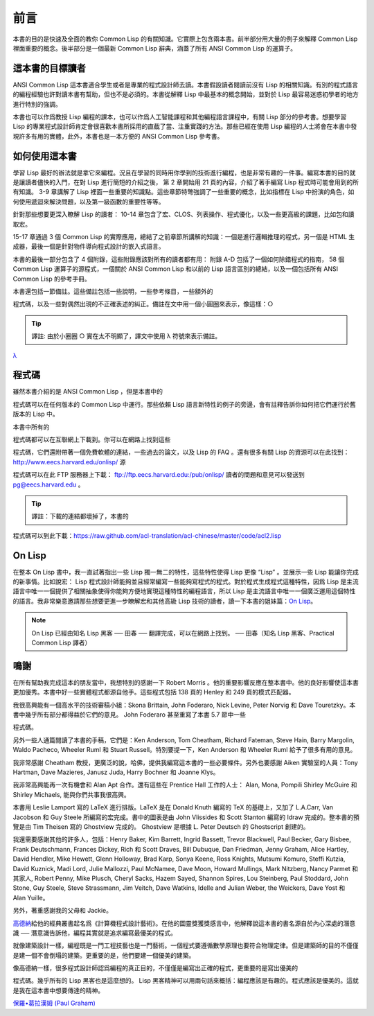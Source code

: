 前言
************

本書的目的是快速及全面的教你 Common Lisp 的有關知識。它實際上包含兩本書。前半部分用大量的例子來解釋 Common Lisp 裡面重要的概念。後半部分是一個最新 Common Lisp 辭典，涵蓋了所有 ANSI Common Lisp 的運算子。

這本書的目標讀者
====================

ANSI Common Lisp 這本書適合學生或者是專業的程式設計師去讀。本書假設讀者閱讀前沒有 Lisp 的相關知識。有別的程式語言的編程經驗也許對讀本書有幫助，但也不是必須的。本書從解釋 Lisp 中最基本的概念開始，並對於 Lisp 最容易迷惑初學者的地方進行特別的強調。

本書也可以作爲教授 Lisp 編程的課本，也可以作爲人工智能課程和其他編程語言課程中，有關 Lisp 部分的參考書。想要學習 Lisp 的專業程式設計師肯定會很喜歡本書所採用的直截了當、注重實踐的方法。那些已經在使用 Lisp 編程的人士將會在本書中發現許多有用的實體，此外，本書也是一本方便的 ANSI Common Lisp 參考書。

如何使用這本書
====================

學習 Lisp 最好的辦法就是拿它來編程。況且在學習的同時用你學到的技術進行編程，也是非常有趣的一件事。編寫本書的目的就是讓讀者儘快的入門，在對 Lisp 進行簡短的介紹之後，
第 2 章開始用 21 頁的內容，介紹了著手編寫 Lisp 程式時可能會用到的所有知識。
3-9 章講解了 Lisp 裡面一些重要的知識點。這些章節特彆強調了一些重要的概念，比如指標在 Lisp 中扮演的角色，如何使用遞迴來解決問題，以及第一級函數的重要性等等。

針對那些想要更深入瞭解 Lisp 的讀者：
10-14 章包含了宏、CLOS、列表操作、程式優化，以及一些更高級的課題，比如包和讀取宏。

15-17 章通過 3 個 Common Lisp 的實際應用，總結了之前章節所講解的知識：一個是進行邏輯推理的程式，另一個是 HTML 生成器，最後一個是針對物件導向程式設計的嵌入式語言。

本書的最後一部分包含了 4 個附錄，這些附錄應該對所有的讀者都有用：
附錄 A-D 包括了一個如何除錯程式的指南， 58 個 Common Lisp 運算子的源程式，一個關於 ANSI Common Lisp 和以前的 Lisp 語言區別的總結，以及一個包括所有 ANSI Common Lisp 的參考手冊。

本書還包括一節備註。這些備註包括一些說明，一些參考條目，一些額外的

程式碼，以及一些對偶然出現的不正確表述的糾正。備註在文中用一個小圓圈來表示，像這樣：○

.. tip::

	譯註: 由於小圈圈 ○ 實在太不明顯了，譯文中使用 λ 符號來表示備註。

`λ <http://ansi-common-lisp.readthedocs.org/en/latest/zhCN/notes-cn.html#viii-notes-viii>`_



程式碼
==========

雖然本書介紹的是 ANSI Common Lisp ，但是本書中的

程式碼可以在任何版本的 Common Lisp 中運行。那些依賴 Lisp 語言新特性的例子的旁邊，會有註釋告訴你如何把它們運行於舊版本的 Lisp 中。

本書中所有的

程式碼都可以在互聯網上下載到。你可以在網路上找到這些

程式碼，它們還附帶著一個免費軟體的連結，一些過去的論文，以及 Lisp 的 FAQ 。還有很多有關 Lisp 的資源可以在此找到：
http://www.eecs.harvard.edu/onlisp/
源

程式碼可以在此 FTP 服務器上下載：
ftp://ftp.eecs.harvard.edu:/pub/onlisp/
讀者的問題和意見可以發送到 pg@eecs.harvard.edu 。

.. tip::

	譯註：下載的連結都壞掉了，本書的

程式碼可以到此下載：https://raw.github.com/acl-translation/acl-chinese/master/code/acl2.lisp

On Lisp
=============

在整本 On Lisp 書中，我一直試著指出一些 Lisp 獨一無二的特性，這些特性使得 Lisp 更像 “Lisp” 。並展示一些 Lisp 能讓你完成的新事情。比如說宏： Lisp 程式設計師能夠並且經常編寫一些能夠寫程式的程式。對於程式生成程式這種特性，因爲 Lisp 是主流語言中唯一一個提供了相關抽象使得你能夠方便地實現這種特性的編程語言，所以 Lisp 是主流語言中唯一一個廣泛運用這個特性的語言。我非常樂意邀請那些想要更進一步瞭解宏和其他高級 Lisp 技術的讀者，讀一下本書的姐妹篇：\ `On Lisp <http://www.paulgraham.com/onlisp.html>`_\ 。

.. note::

	On Lisp 已經由知名 Lisp 黑客 ── 田春 ── 翻譯完成，可以在網路上找到。
	── 田春（知名 Lisp 黑客、Practical Common Lisp 譯者）

鳴謝
==========

在所有幫助我完成這本的朋友當中，我想特別的感謝一下 Robert Morris 。他的重要影響反應在整本書中。他的良好影響使這本書更加優秀。本書中好一些實體程式都源自他手。這些程式包括 138 頁的 Henley 和 249 頁的模式匹配器。

我很高興能有一個高水平的技術審稿小組：Skona Brittain, John Foderaro, Nick Levine, Peter Norvig 和 Dave Touretzky。本書中幾乎所有部分都得益於它們的意見。 John Foderaro 甚至重寫了本書 5.7 節中一些

程式碼。

另外一些人通篇閱讀了本書的手稿，它們是：Ken Anderson, Tom Cheatham, Richard Fateman, Steve Hain, Barry Margolin, Waldo Pacheco, Wheeler Ruml 和 Stuart Russell。特別要提一下，Ken Anderson 和 Wheeler Ruml 給予了很多有用的意見。

我非常感謝 Cheatham 教授，更廣泛的說，哈佛，提供我編寫這本書的一些必要條件。另外也要感謝 Aiken 實驗室的人員：Tony Hartman, Dave Mazieres, Janusz Juda, Harry Bochner 和 Joanne Klys。

我非常高興能再一次有機會和 Alan Apt 合作。還有這些在 Prentice Hall 工作的人士： Alan, Mona, Pompili Shirley McGuire 和 Shirley Michaels, 能與你們共事我很高興。

本書用 Leslie Lamport 寫的 LaTeX 進行排版。LaTeX 是在 Donald Knuth 編寫的 TeX 的基礎上，又加了 L.A.Carr, Van Jacobson 和 Guy Steele 所編寫的宏完成。書中的圖表是由 John Vlissides 和 Scott Stanton 編寫的 Idraw 完成的。整本書的預覽是由 Tim Theisen 寫的 Ghostview 完成的。 Ghostview 是根據 L. Peter Deutsch 的 Ghostscript 創建的。

我還需要感謝其他的許多人，包括：Henry Baker, Kim Barrett, Ingrid Bassett, Trevor Blackwell, Paul Becker, Gary Bisbee, Frank Deutschmann, Frances Dickey, Rich 和 Scott Draves, Bill Dubuque, Dan Friedman, Jenny Graham, Alice Hartley, David Hendler, Mike Hewett, Glenn Holloway, Brad Karp, Sonya Keene, Ross Knights, Mutsumi Komuro, Steffi Kutzia, David Kuznick, Madi Lord, Julie Mallozzi, Paul McNamee, Dave Moon, Howard Mullings, Mark Nitzberg, Nancy Parmet 和其家人, Robert Penny, Mike Plusch, Cheryl Sacks, Hazem Sayed, Shannon Spires, Lou Steinberg, Paul Stoddard, John Stone, Guy Steele, Steve Strassmann, Jim Veitch, Dave Watkins, Idelle and Julian Weber, the Weickers, Dave Yost 和 Alan Yuille。

另外，著重感謝我的父母和 Jackie。

`高德納 <http://zh.wikipedia.org/zh-cn/%E9%AB%98%E5%BE%B7%E7%BA%B3>`_\ 給他的經典叢書起名爲《計算機程式設計藝術》。在他的圖靈獎獲獎感言中，他解釋說這本書的書名源自於內心深處的潛意識 ── 潛意識告訴他，編程其實就是追求編寫最優美的程式。

就像建築設計一樣，編程既是一門工程技藝也是一門藝術。一個程式要遵循數學原理也要符合物理定律。但是建築師的目的不僅僅是建一個不會倒塌的建築。更重要的是，他們要建一個優美的建築。

像高德納一樣，很多程式設計師認爲編程的真正目的，不僅僅是編寫出正確的程式，更重要的是寫出優美的

程式碼。幾乎所有的 Lisp 黑客也是這麼想的。 Lisp 黑客精神可以用兩句話來概括：編程應該是有趣的。程式應該是優美的。這就是我在這本書中想要傳達的精神。

`保羅•葛拉漢姆 (Paul Graham) <http://paulgraham.com/>`_
